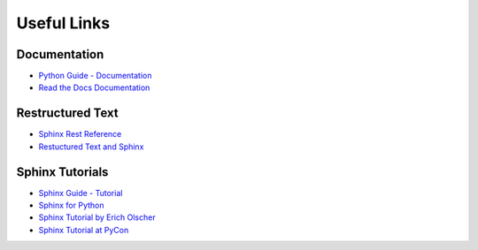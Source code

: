 .. _appendix:

Useful Links
============

Documentation
-------------

* `Python Guide - Documentation <http://docs.python-guide.org/en/latest/writing/documentation/>`_
* `Read the Docs Documentation <https://docs.readthedocs.org/en/latest/>`_

Restructured Text
-----------------

* `Sphinx Rest Reference <http://www.sphinx-doc.org/en/stable/rest.html>`_
* `Restuctured Text and Sphinx <http://thomas-cokelaer.info/tutorials/sphinx/rest_syntax.html>`_

Sphinx Tutorials
----------------

* `Sphinx Guide - Tutorial <http://www.sphinx-doc.org/en/stable/tutorial.html>`_
* `Sphinx for Python <http://gisellezeno.com/tutorials/sphinx-for-python-documentation.html>`_
* `Sphinx Tutorial by Erich Olscher <https://github.com/ericholscher/sphinx-tutorial>`_
* `Sphinx Tutorial at PyCon <http://brandons-sphinx-tutorial.readthedocs.org/en/latest/>`_
